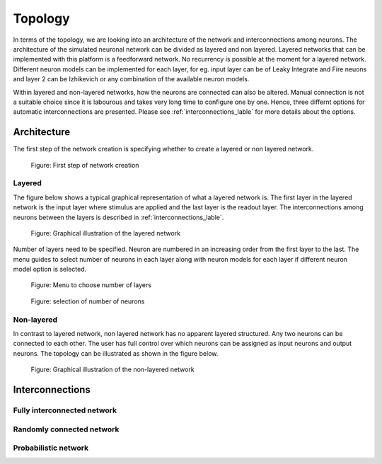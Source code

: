 .. _Users-Topology:

Topology
========

In terms of the topology, we are looking into an architecture of the network and interconnections among neurons. The architecture of the simulated neuronal network can be divided as layered and non layered. Layered networks that can be implemented with this platform is a feedforward network. No recurrency is possible at the moment for a layered network. Different neuron models can be implemented for each layer, for eg. input layer can be of Leaky Integrate and Fire neuons and layer 2 can be Izhikevich or any combination of the available neuron models.

Within layered and non-layered networks, how the neurons are connected can also be altered. Manual connection is not a suitable choice since it is labourous and takes very long time to configure one by one. Hence, three differnt options for automatic interconnections are presented. Please see :ref:`interconnections_lable` for more details about the options.

Architecture
------------
The first step of the network creation is specifying whether to create a layered or non layered network. 

.. figure:: ../images/layernolayer.png

	Figure: First step of network creation


Layered
~~~~~~~

The figure below shows a typical graphical representation of what a layered network is. The first layer in the layered network is the input layer where stimulus are applied and the last layer is the readout layer. The interconnections among neurons between the layers is described in :ref:`interconnections_lable`. 

.. figure:: ../images/topology_layered.png

  Figure:  Graphical illustration of the layered network

Number of layers need to be specified. Neuron are numbered in an increasing order from the first layer to the last. 
The menu guides to select number of neurons in each layer along with neuron models for each layer if different neuron model option is selected. 

.. figure:: ../images/no_of_layers.png

	Figure: Menu to choose number of layers

.. figure:: ../images/no_of_neurons.png

	Figure: selection of number of neurons	


Non-layered
~~~~~~~~~~~

In contrast to layered network, non layered network has no apparent layered structured. Any two neurons can be connected to each other. The user has full control over which neurons can be assigned as input neurons and output neurons. The topology can be illustrated as shown in the figure below. 

.. figure:: ../images/topology_nonlayered.png

  Figure:  Graphical illustration of the non-layered network 

.. _interconnections_lable:

Interconnections
----------------

Fully interconnected network
~~~~~~~~~~~~~~~~~~~~~~~~~~~~

Randomly connected network
~~~~~~~~~~~~~~~~~~~~~~~~~~

Probabilistic network
~~~~~~~~~~~~~~~~~~~~~


